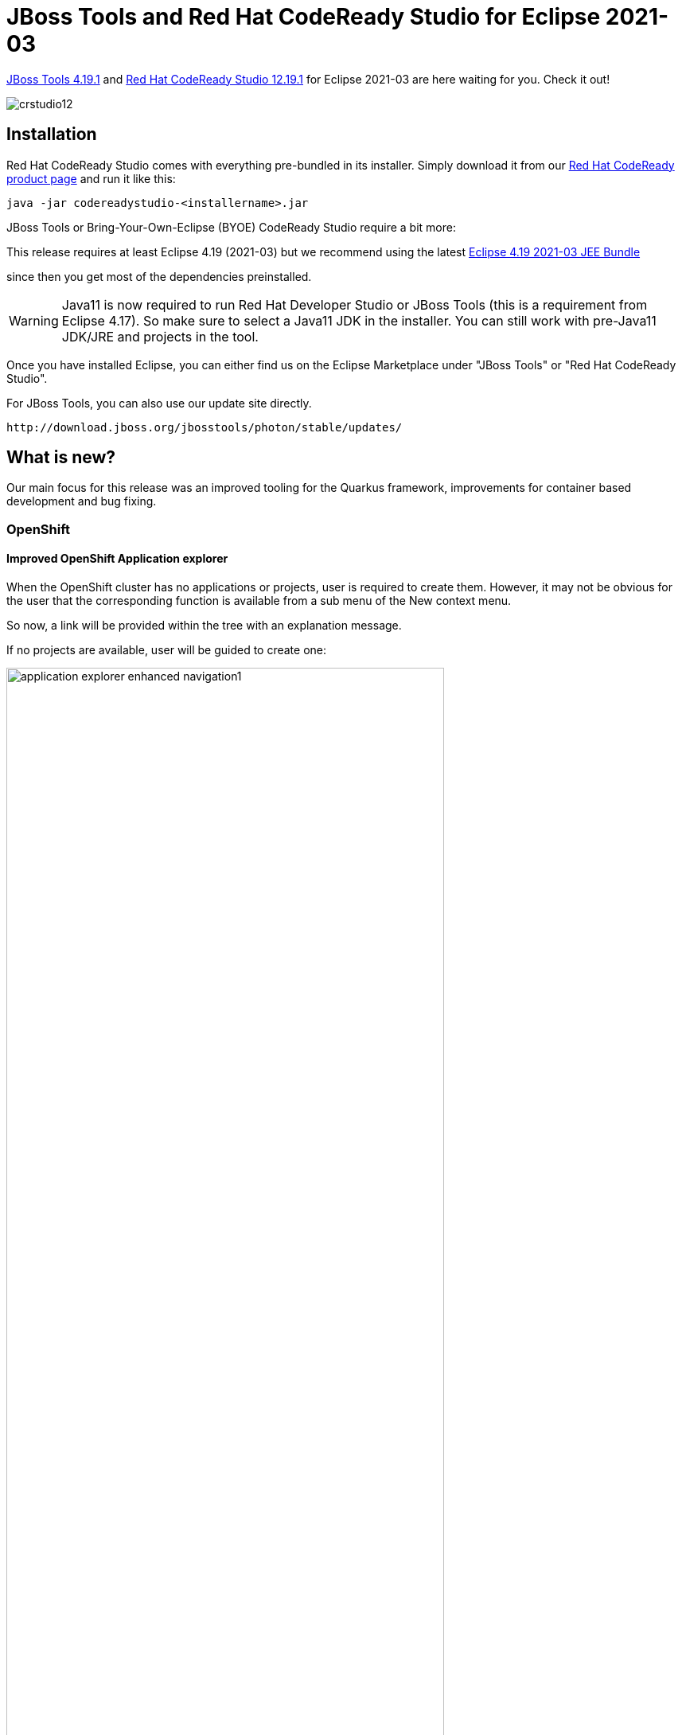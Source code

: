 = JBoss Tools and Red Hat CodeReady Studio for Eclipse 2021-03
:page-layout: blog
:page-author: jeffmaury
:page-tags: [release, jbosstools, devstudio, jbosscentral, codereadystudio]
:page-date: 2021-07-16

link:/downloads/jbosstools/2021-03/4.19.1.Final.html[JBoss Tools 4.19.1] and
link:/downloads/devstudio/2021-03/12.19.1.GA.html[Red Hat CodeReady Studio 12.19.1]
for Eclipse 2021-03 are here waiting for you. Check it out!

image::/blog/images/crstudio12.png[]

== Installation

Red Hat CodeReady Studio comes with everything pre-bundled in its installer. Simply download it from our https://developers.redhat.com/products/codeready-studio/overview/[Red Hat CodeReady product page] and run it like this:

    java -jar codereadystudio-<installername>.jar

JBoss Tools or Bring-Your-Own-Eclipse (BYOE) CodeReady Studio require a bit more:

This release requires at least Eclipse 4.19 (2021-03) but we recommend
using the latest https://www.eclipse.org/downloads/packages/release/2021-03/r/eclipse-ide-enterprise-java-and-web-developers[Eclipse 4.19 2021-03 JEE Bundle]

since then you get most of the dependencies preinstalled.

[WARNING]
====
Java11 is now required to run Red Hat Developer Studio or JBoss Tools (this is a requirement from Eclipse 4.17). So make sure to select a Java11 JDK in the installer.
You can still work with pre-Java11 JDK/JRE and projects in the tool.
====

Once you have installed Eclipse, you can either find us on the Eclipse Marketplace under "JBoss Tools" or "Red Hat CodeReady Studio".

For JBoss Tools, you can also use our update site directly.

    http://download.jboss.org/jbosstools/photon/stable/updates/

== What is new?

Our main focus for this release was an improved tooling for the Quarkus framework, improvements for container based development and bug fixing.

=== OpenShift

==== Improved OpenShift Application explorer

When the OpenShift cluster has no applications or projects, user is required to create them. However,
it may not be obvious for the user that the corresponding function is available from a sub menu of the
New context menu.

So now, a link will be provided within the tree with an explanation message.

If no projects are available, user will be guided to create one:

image::/documentation/whatsnew/openshift/images/application-explorer-enhanced-navigation1.gif[width=80%]

If no applications are available in a project, user will be guided to create a new component:

image::/documentation/whatsnew/openshift/images/application-explorer-enhanced-navigation2.gif[width=80%]

=== Server Tools

==== Wildfly 24 Server Adapter

A server adapter has been added to work with Wildfly 24.

==== EAP 7.4 Beta Server Adapter

The server adapter has been adapted to work with EAP 7.4 Beta.

=== Hibernate Tools

==== Hibernate Runtime Provider Updates

A number of additions and updates have been performed on the available Hibernate runtime  providers.

===== New Runtime Provider

The new Hibernate 5.5 runtime provider has been added. It incorporates Hibernate Core version 5.5.3.Final and Hibernate Tools version 5.5.3.Final

===== Runtime Provider Updates

The Hibernate 5.4 runtime provider now incorporates Hibernate Core version 5.4.32.Final and Hibernate Tools version 5.4.32.Final.



=== And more...

You can find more noteworthy updates in on link:/documentation/whatsnew/jbosstools/4.19.1.Final.html[this page].

== What is next?

Having JBoss Tools 4.19.1 and Red Hat CodeReady Studio 12.19.1 out we are already working on the next release.

Enjoy!

Jeff Maury
